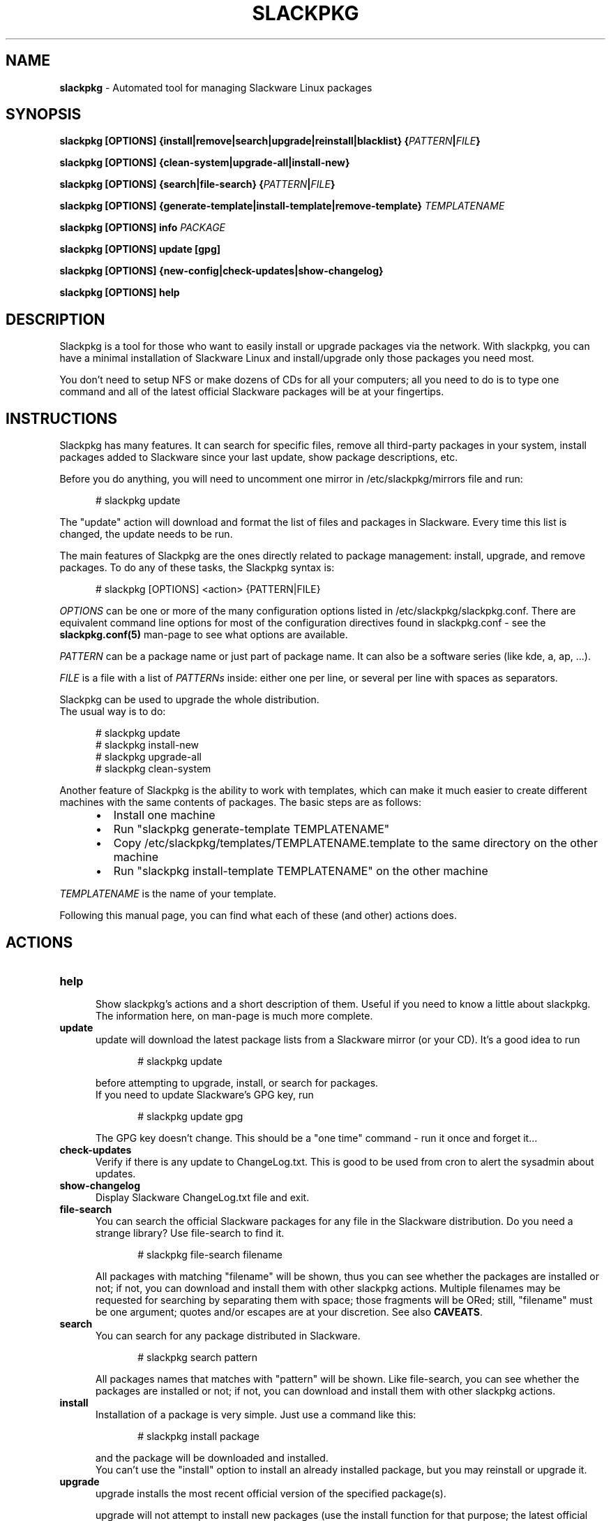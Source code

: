 .TH SLACKPKG 8 "March 22, 2018" slackpkg-2.82.2 ""
.SH NAME
.B slackpkg
\- Automated tool for managing Slackware Linux packages

.SH SYNOPSIS
.B slackpkg
.B [OPTIONS]
.B {install|remove|search|upgrade|reinstall|blacklist}
.BI { PATTERN | FILE }

.B slackpkg [OPTIONS] {clean-system|upgrade-all|install-new}

.B slackpkg
.B [OPTIONS]
.B {search|file-search}
.BI { PATTERN | FILE }

.B slackpkg
.B [OPTIONS]
.B {generate-template|install-template|remove-template}
.I TEMPLATENAME

.B slackpkg [OPTIONS] info
.I PACKAGE

.B slackpkg [OPTIONS] update [gpg]

.B slackpkg [OPTIONS] {new-config|check-updates|show-changelog}

.B slackpkg [OPTIONS] help

.SH DESCRIPTION
Slackpkg is a tool for those who want to easily install or upgrade
packages via the network.  With slackpkg, you can have a minimal
installation of Slackware Linux and install/upgrade only those packages
you need most.

You don't need to setup NFS or make dozens of CDs for all your
computers; all you need to do is to type one command and all of
the latest official Slackware packages will be at your fingertips.

.SH INSTRUCTIONS
Slackpkg has many features.  It can search for specific files, remove
all third-party packages in your system, install packages added to
Slackware since your last update, show package descriptions, etc.

Before you do anything, you will need to uncomment one mirror in
/etc/slackpkg/mirrors file and run:

.in +5
# slackpkg update
.in

The "update" action will download and format the list of files and
packages in Slackware.  Every time this list is changed, the update
needs to be run.

The main features of Slackpkg are the ones directly related to
package management: install, upgrade, and remove packages.
To do any of these tasks, the Slackpkg syntax is:

.in +5
# slackpkg [OPTIONS] <action> {PATTERN|FILE}
.in

.I OPTIONS
can be one or more of the many configuration options listed in
/etc/slackpkg/slackpkg.conf.  There are equivalent command line options
for most of the configuration directives found in slackpkg.conf - see the
.B slackpkg.conf(5)
man-page to see what options are available.

.I PATTERN
can be a package name or just part of package name.  It can also
be a software series (like kde, a, ap, ...).
.br

.I FILE
is a file with a list of
.I PATTERNs
inside: either one per line,
or several per line with spaces as separators.

Slackpkg can be used to upgrade the whole distribution.
.br
The usual way is to do:

.in +5
# slackpkg update
.br
# slackpkg install-new
.br
# slackpkg upgrade-all
.br
# slackpkg clean-system
.in

Another feature of Slackpkg is the ability to work with templates, which can
make it much easier to create different machines with the same contents of
packages.  The basic steps are as follows:

.RS +5
.IP \(bu 2
Install one machine
.IP \(bu 2
Run "slackpkg generate-template TEMPLATENAME"
.IP \(bu 2
Copy /etc/slackpkg/templates/TEMPLATENAME.template to the same directory on
the other machine
.IP \(bu 2
Run "slackpkg install-template TEMPLATENAME" on the other machine
.RE

.I TEMPLATENAME
is the name of your template.

Following this manual page, you can find what each of these (and other)
actions does.

.SH ACTIONS
.TP 5
.B help
.br
Show slackpkg's actions and a short description of them. Useful if you need
to know a little about slackpkg. The information here, on man-page is much
more complete.

.TP 5
.B update
.br
update will download the latest package lists from a Slackware mirror
(or your CD).  It's a good idea to run

.in +5
# slackpkg update
.in

before attempting to upgrade, install, or search for packages.
.br
If you need to update Slackware's GPG key, run

.in +5
# slackpkg update gpg
.in

The GPG key doesn't change. This should be a "one time" command - run it
once and forget it...

.TP 5
.B check-updates
.br
Verify if there is any update to ChangeLog.txt. This is good to be used from
cron to alert the sysadmin about updates.

.TP 5
.B show-changelog
.br
Display Slackware ChangeLog.txt file and exit.

.TP 5
.B file-search
.br
You can search the official Slackware packages for any file in the Slackware
distribution.  Do you need a strange library?  Use file-search to find it.

.in +5
# slackpkg file-search filename
.in

All packages with matching "filename" will be shown, thus you can see whether
the packages are installed or not; if not, you can download and install them
with other slackpkg actions.
Multiple filenames may be requested for searching by separating them with
space; those fragments will be ORed;
still, "filename" must be one argument; quotes and/or escapes are at your
discretion.
See also
.BR CAVEATS .

.TP 5
.B search
.br
You can search for any package distributed in Slackware.

.in +5
# slackpkg search pattern
.in

All packages names that matches with "pattern" will be shown.
Like file-search, you can see whether the packages are installed or not; if
not, you can download and install them with other slackpkg actions.

.TP 5
.B install
.br
Installation of a package is very simple. Just use a command like this:

.in +5
# slackpkg install package
.in

and the package will be downloaded and installed.
.br
You can't use the "install" option to install an already installed package,
but you may reinstall or upgrade it.

.TP 5
.B upgrade
.br
upgrade installs the most recent official version of the specified package(s).

upgrade will not attempt to install new packages (use the install
function for that purpose; the latest official version of the package
will be installed).
.TP 5
.B reinstall
.br
In case you mistakenly corrupt something, the reinstall option will allow
you to reinstall the same version of a package that is currently installed.

.TP 5
.B remove
.br
With remove, you can remove certain installed packages.  As an example:

.in +5
# slackpkg remove kde
.in

will remove all packages with "kde" in their name.

.TP 5
.B blacklist
.br
With this action, you can "blacklist" certain packages.
.br
Blacklisted packages will not be installed, upgraded, or removed by slackpkg.
If you want to remove some package from the black list, please edit
/etc/slackpkg/blacklist.

.TP 5
.B download
.br
This action tells slackpkg to download the packages, but not to install them.
They will be placed in /var/cache/packages, and you can
install/upgrade/reinstall them later (or burn them to CD).

.TP 5
.B info
.br
This action prints information about the package(s): compressed and
uncompressed size, description, etcetera...

.TP 5
.B clean-system
.br
This action removes all of the packages that don't belong to a standard
Slackware installation.  With this option, you can clean up your system,
removing third-party packages as well as any packages that were removed
from the official Slackware package set.
.br
If you have some third party (or custom built) packages that you would like
to keep, you can temporarily add them to the list of blacklisted packages
before you run the 'clean-system' action.

.TP 5
.B upgrade-all
.br
This action upgrades every package installed on the system to the version in
the official Slackware tree; this is the "good" way to upgrade the entire
system.
.br
Remember to use the "install-new" action before you use "upgrade-all."

.TP 5
.B install-new
This action installs any new packages that are added to the official
Slackware package set.  Run this if you are upgrading your system to
another Slackware version or if you are using -current.
.br
If you want to install all uninstalled Slackware packages onto your system,
use the following command instead of the install-new action:

.in +5
# slackpkg install slackware.
.in
.TP 5
.B new-config
This action searches for .new configuration files and ask the user what to
do with those files.
.br
new-config is very useful when you perform an upgrade and leave the
configuration files to be reviewed later.  Instead of a manual search,
diff, and replace; you can use the new-config action.
.br
new-config searches /etc and /usr/share/vim for new config files.
.TP 5
.B generate-template
This action creates a new template with all official packages that are
installed in your system. The template is stored at /etc/slackpkg/templates
.TP 5
.B install-template
This action install the required template in the system. The template must
be in /etc/slackpkg/templates. If the template "includes" other templates,
all of them need to be in /etc/slackpkg/templates. You can disable the
"includes" in slackpkg.conf or in command-line.
.TP 5
.B remove-template
This action remove all packages that are part of selected template. Be
careful, this can put your machine in an unusable state. The "include"
handling can be activated/deactivated in slackpkg.conf or with the
appropriate option in command-line.

.SH CAVEATS
Long story short \(em spaces in filenames (of "file-search" action) are not
supported.
If you happen to be looking for a filename-with-space, you are safe to use the
left-most part up to the space (in that the right-most part after the space
will be ignored anyway (at best) or yield noise (at worst)).

.SH FILES
.TP 5
.B /etc/slackpkg/mirrors
File to specify the location from which to download packages
.TP 5
.B /etc/slackpkg/slackpkg.conf
General configuration of slackpkg
.TP 5
.B /etc/slackpkg/blacklist
List of packages to skip
.TP 5
.B /etc/slackpkg/templates
Contains all template files
.TP 5
.B /usr/libexec/slackpkg
Contains slackpkg core and additional functions
.TP 5
.B /var/lib/slackpkg
Slackpkg internal use - Formatted package lists, copy of
ChangeLog.txt, list of files, etcetera...

.SH "SEE ALSO"
.BR slackpkg.conf (5),
.BR installpkg (8),
.BR upgradepkg (8),
.BR explodepkg (8),
.BR makepkg (8),
.BR pkgtool (8).

.SH AUTHORS
.TP 5
Piter PUNK aka Roberto F Batista
<piterpk AT terra DOT com DOT br>
.TP 5
Evaldo Gardenali aka UdontKnow
<evaldo AT fasternet DOT com DOT br>
